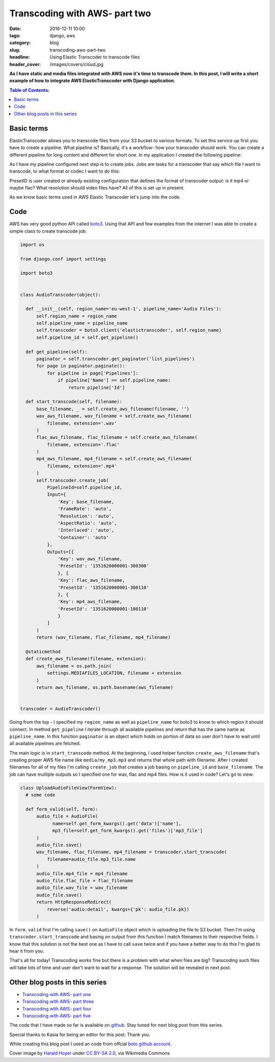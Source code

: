 Transcoding with AWS- part two
##############################

:date: 2016-12-11 10:00
:tags: django, aws
:category: blog
:slug: transcoding-aws-part-two
:headline: Using Elastic Transcoder to transcode files
:header_cover: /images/covers/cloud.jpg

**As I have static and media files integrated with AWS now it's time to transcode
them. In this post, I will write a short example of how to integrate AWS ElasticTranscoder
with Django application.**


.. contents:: Table of Contents:

Basic terms
-----------

ElasticTranscoder allows you to transcode files from your S3 bucket to various formats.
To set this service up first you have to create a pipeline. What pipeline is? Basically, it's
a workflow- how your transcoder should work. You can create a different pipeline for long
content and different for short one. In my application I created the following pipeline:

.. image:: /images/aws_transcoder1.png
   :alt: Pipeline configuration

As I have my pipeline configured next step is to create jobs. Jobs are tasks for a transcoder
that say which file I want to transcode, to what format or codec I want to do this:

.. image:: /images/aws_transcoder2.png
   :alt: Job details

PresetID is user created or already existing configuration that defines the format of transcoder
output: is it mp4 or maybe flac? What resolution should video files have? All of this
is set up in present.

As we know basic terms used in AWS Elastic Transcoder let's jump into the code.

Code
----

AWS has very good python API called `boto3 <http://boto3.readthedocs.io/en/latest/>`_. Using that
API and few examples from the internet I was able to create a simple class to create transcode job:

.. code-block:: python

  import os

  from django.conf import settings

  import boto3


  class AudioTranscoder(object):

    def __init__(self, region_name='eu-west-1', pipeline_name='Audio Files'):
        self.region_name = region_name
        self.pipeline_name = pipeline_name
        self.transcoder = boto3.client('elastictranscoder', self.region_name)
        self.pipeline_id = self.get_pipeline()

    def get_pipeline(self):
        paginator = self.transcoder.get_paginator('list_pipelines')
        for page in paginator.paginate():
            for pipeline in page['Pipelines']:
                if pipeline['Name'] == self.pipeline_name:
                    return pipeline['Id']

    def start_transcode(self, filename):
        base_filename, _ = self.create_aws_filename(filename, '')
        wav_aws_filename, wav_filename = self.create_aws_filename(
            filename, extension='.wav'
        )
        flac_aws_filename, flac_filename = self.create_aws_filename(
            filename, extension='.flac'
        )
        mp4_aws_filename, mp4_filename = self.create_aws_filename(
            filename, extension='.mp4'
        )
        self.transcoder.create_job(
            PipelineId=self.pipeline_id,
            Input={
                'Key': base_filename,
                'FrameRate': 'auto',
                'Resolution': 'auto',
                'AspectRatio': 'auto',
                'Interlaced': 'auto',
                'Container': 'auto'
            },
            Outputs=[{
                'Key': wav_aws_filename,
                'PresetId': '1351620000001-300300'
                }, {
                'Key': flac_aws_filename,
                'PresetId': '1351620000001-300110'
                }, {
                'Key': mp4_aws_filename,
                'PresetId': '1351620000001-100110'
                }
            ]
        )
        return (wav_filename, flac_filename, mp4_filename)

    @staticmethod
    def create_aws_filename(filename, extension):
        aws_filename = os.path.join(
            settings.MEDIAFILES_LOCATION, filename + extension
        )
        return aws_filename, os.path.basename(aws_filename)


  transcoder = AudioTranscoder()

Going from the top - I specified my ``region_name`` as well as ``pipeline_name``
for boto3 to know to which region it should connect. In method ``get_pipeline`` I
iterate through all available pipelines and return that has the same name as ``pipeline_name``.
In this function ``paginator`` is an object which holds on portion of data so user
don't have to wait until all available pipelines are fetched.

The main logic is in ``start_transcode`` method. At the beginning, I used helper function
``create_aws_filename`` that's creating proper AWS file name like ``media/my_mp3.mp3`` and
returns that whole path with filename. After I created filenames for all of my files I'm
calling ``create_job`` that creates a job basing on ``pipeline_id`` and ``base_filename``. The job
can have multiple outputs so I specified one for wav, flac and mp4 files. How is it used in code?
Let's go to view:

.. code-block:: python

  class UploadAudioFileView(FormView):
    # some code

    def form_valid(self, form):
        audio_file = AudioFile(
              name=self.get_form_kwargs().get('data')['name'],
              mp3_file=self.get_form_kwargs().get('files')['mp3_file']
        )
        audio_file.save()
        wav_filename, flac_filename, mp4_filename = transcoder.start_transcode(
            filename=audio_file.mp3_file.name
        )
        audio_file.mp4_file = mp4_filename
        audio_file.flac_file = flac_filename
        audio_file.wav_file = wav_filename
        audio_file.save()
        return HttpResponseRedirect(
            reverse('audio:detail', kwargs={'pk': audio_file.pk})
        )

In ``form_valid`` first I'm calling ``save()`` on ``AudioFile`` object which is uploading the file
to S3 bucket. Then I'm using ``transcoder.start_transcode`` and basing on output from this function
I match filenames to their respective fields. I know that this solution is not the best one
as I have to call ``save`` twice and if you have a better way to do this I'm glad to hear
it from you.

That's all for today! Transcoding works fine but there is a problem with what when files are big?
Transcoding such files will take lots of time and user don't want to wait for a response.
The solution will be revealed in next post.

Other blog posts in this series
-------------------------------

- `Transcoding with AWS- part one <{filename}/blog/aws_transcoder1.rst>`_
- `Transcoding with AWS- part three <{filename}/blog/aws_transcoder3.rst>`_
- `Transcoding with AWS- part four <{filename}/blog/aws_transcoder4.rst>`_
- `Transcoding with AWS- part five <{filename}/blog/aws_transcoder5.rst>`_

The code that I have made so far is available on
`github <https://github.com/krzysztofzuraw/blog_transcoder_aws>`_. Stay
tuned for next blog post from this series.

Special thanks to Kasia for being an editor for this post. Thank you.

While creating this blog post I used an code from offcial
`boto github account <https://github.com/boto/boto3-sample/blob/master/transcoder.py>`_.

Cover image by `Harald Hoyer <http://www.flickr.com/people/25691430@N04>`_ under `CC BY-SA 2.0 <http://creativecommons.org/licenses/by-sa/2.0>`_, via Wikimedia Commons
